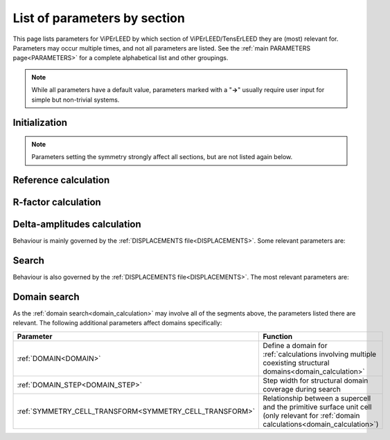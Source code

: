 .. _paramsection:

List of parameters by section
=============================

This page lists parameters for ViPErLEED by which section of 
ViPErLEED/TensErLEED they are (most) relevant for. Parameters may occur 
multiple times, and not all parameters are listed.
See the :ref:`main PARAMETERS page<PARAMETERS>`  for a complete 
alphabetical list and other groupings.

.. note::
    While all parameters have a default value, parameters marked with a 
    "**→**" usually require user input for simple but non-trivial 
    systems.

Initialization
--------------

.. table::
  :width: 100%
  :widths: 25 75

  +--------------------------------------------+--------------------------------------------------------------------------------------------------------------+
  | Parameter                                  | Function                                                                                                     |
  +============================================+==============================================================================================================+
  | :ref:`BEAM_INCIDENCE<BEAMINCIDENCE>`       | Incidence angle and direction of the electron beam in experiment                                             |
  +--------------------------------------------+--------------------------------------------------------------------------------------------------------------+
  | :ref:`BULK_LIKE_BELOW<BULK_LIKE_BELOW>`    | Onset of unrelaxed slab, for automatic detection of minimal bulk and bulk repeat                             |
  +--------------------------------------------+--------------------------------------------------------------------------------------------------------------+
  | :ref:`BULK_REPEAT<BULK_REPEAT>`            | Thickness of the bulk repeat unit, or a bulk repeat vector                                                   |
  +--------------------------------------------+--------------------------------------------------------------------------------------------------------------+
  | :ref:`ELEMENT_MIX<ELSPLIT>`                | Declare that sites in the :ref:`POSCAR file<POSCAR>`  can be occupied by different chemical elements         |
  +--------------------------------------------+--------------------------------------------------------------------------------------------------------------+
  | :ref:`LAYER_CUTS<CTRUNC>`                  | How to separate the :ref:`POSCAR file<POSCAR>`  into layers                                                  |
  +--------------------------------------------+--------------------------------------------------------------------------------------------------------------+
  | **→** :ref:`N_BULK_LAYERS<BLAY>`           | Define how many layers in the :ref:`POSCAR file<POSCAR>`  represent the bulk                                 |
  +--------------------------------------------+--------------------------------------------------------------------------------------------------------------+
  | **→** :ref:`SITE_DEF<SITEDEF>`             | Define which sites in the :ref:`POSCAR file<POSCAR>`  are special, i.e. have different vibrational amplitude |
  +--------------------------------------------+--------------------------------------------------------------------------------------------------------------+
  | **→** :ref:`SUPERLATTICE<SUPERLATTICE>`    | The relationship between the surface and bulk unit cells                                                     |
  +--------------------------------------------+--------------------------------------------------------------------------------------------------------------+
  | :ref:`SYMMETRIZE_INPUT<SYMMETRY_NOMOVE>`   | Whether to move atoms in the :ref:`POSCAR file<POSCAR>`  to perfectly match the symmetry                     |
  +--------------------------------------------+--------------------------------------------------------------------------------------------------------------+
  | :ref:`SYMMETRY_EPS<SYMPREC>`               | Error tolerance during symmetry search                                                                       |
  +--------------------------------------------+--------------------------------------------------------------------------------------------------------------+
  | :ref:`SYMMETRY_FIX<ISYM>`                  | Manually set a symmetry, or turn symmetry off                                                                |
  +--------------------------------------------+--------------------------------------------------------------------------------------------------------------+
  | :ref:`SYMMETRY_FIND_ORI<SYMMETRY_FIND_ORI>`| Whether the symmetry search should look for the highest-symmetry point.                                      |
  +--------------------------------------------+--------------------------------------------------------------------------------------------------------------+
  | :ref:`THEO_ENERGIES<theo_energies>`          | What energy range to calculate                                                                               |
  +--------------------------------------------+--------------------------------------------------------------------------------------------------------------+
  | :ref:`T_DEBYE<T_DEBYE>`                    | Debye temperature of the system (only for automatically generating :ref:`VIBROCC<VIBOCCIN>`)                 |
  +--------------------------------------------+--------------------------------------------------------------------------------------------------------------+
  | :ref:`T_EXPERIMENT<T_EXPERIMENT>`          | Measurement temperature in experiment (only for automatically generating :ref:`VIBROCC<VIBOCCIN>`)           |
  +--------------------------------------------+--------------------------------------------------------------------------------------------------------------+
  | :ref:`VIBR_AMP_SCALE<VIBR_AMP_SCALE>`      | Scaling factor, only for automatically generating :ref:`VIBROCC<VIBOCCIN>`                                   |
  +--------------------------------------------+--------------------------------------------------------------------------------------------------------------+

.. note::
  Parameters setting the symmetry strongly affect all sections, but are 
  not listed again below.

Reference calculation
---------------------

.. table::
  :width: 100%
  :widths: 25 75

  +---------------------------------------------+--------------------------------------------------------------------------------------------------------------+
  | Parameter                                   | Function                                                                                                     |
  +=============================================+==============================================================================================================+
  | :ref:`ATTENUATION_EPS<INTMAXATT>`           | Cutoff for beam propagation                                                                                  |
  +---------------------------------------------+--------------------------------------------------------------------------------------------------------------+
  | :ref:`BEAM_INCIDENCE<BEAMINCIDENCE>`        | Incidence angle and direction of the electron beam in experiment                                             |
  +---------------------------------------------+--------------------------------------------------------------------------------------------------------------+
  | :ref:`BULKDOUBLING_EPS<BULKDOUBLEEPS>`      | Convergence criterion for bulk thickness in the TensErLEED calculation                                       |
  +---------------------------------------------+--------------------------------------------------------------------------------------------------------------+
  | :ref:`BULKDOUBLING_MAX<BULKDOUBLEITER>`     | Maximum bulk thickness in TensErLEED calculation                                                             |
  +---------------------------------------------+--------------------------------------------------------------------------------------------------------------+
  | :ref:`BULK_REPEAT<BULK_REPEAT>`             | Thickness of the bulk repeat unit, or a bulk repeat vector                                                   |
  +---------------------------------------------+--------------------------------------------------------------------------------------------------------------+
  | :ref:`ELEMENT_MIX<ELSPLIT>`                 | Declare that sites in the :ref:`POSCAR file<POSCAR>`  can be occupied by different chemical elements         |
  +---------------------------------------------+--------------------------------------------------------------------------------------------------------------+
  | :ref:`FILAMENT_WF<FILWF>`                   | The LEED filament work function                                                                              |
  +---------------------------------------------+--------------------------------------------------------------------------------------------------------------+
  | :ref:`KEEP_REFCALC_DIRS<keep_refcalc_dirs>` | Toggle to keep the reference calculating execution directories                                               |
  +---------------------------------------------+--------------------------------------------------------------------------------------------------------------+
  | :ref:`LAYER_CUTS<CTRUNC>`                   | How to separate the :ref:`POSCAR file<POSCAR>`  into layers                                                  |
  +---------------------------------------------+--------------------------------------------------------------------------------------------------------------+
  | :ref:`LMAX<LMAX>`                           | Maximum angular momentum number; usually determined via :ref:`PHASESHIFT_EPS<PHASESHIFTMIN>`                 |
  +---------------------------------------------+--------------------------------------------------------------------------------------------------------------+
  | **→** :ref:`N_BULK_LAYERS<BLAY>`            | Define how many layers in the :ref:`POSCAR file<POSCAR>`  represent the bulk                                 |
  +---------------------------------------------+--------------------------------------------------------------------------------------------------------------+
  | **→** :ref:`N_CORES<NCORES>`                | The number of CPUs to use                                                                                    |
  +---------------------------------------------+--------------------------------------------------------------------------------------------------------------+
  | :ref:`PHASESHIFT_EPS<PHASESHIFTMIN>`        | Cutoff in phaseshifts magnitudes to determine :ref:`LMAX<LMAX>`                                              |
  +---------------------------------------------+--------------------------------------------------------------------------------------------------------------+
  | :ref:`SCREEN_APERTURE<SCREEN_APERTURE>`     | The aperture of the acceptance cone of the LEED screen                                                       |
  +---------------------------------------------+--------------------------------------------------------------------------------------------------------------+
  | **→** :ref:`SITE_DEF<SITEDEF>`              | Define which sites in the :ref:`POSCAR file<POSCAR>`  are special, i.e. have different vibrational amplitude |
  +---------------------------------------------+--------------------------------------------------------------------------------------------------------------+
  | **→** :ref:`SUPERLATTICE<SUPERLATTICE>`     | The relationship between the surface and bulk unit cells                                                     |
  +---------------------------------------------+--------------------------------------------------------------------------------------------------------------+
  | :ref:`TENSOR_OUTPUT<TOUTPUT>`               | Disable Tensor output for some or all layers                                                                 |
  +---------------------------------------------+--------------------------------------------------------------------------------------------------------------+
  | :ref:`THEO_ENERGIES<theo_energies>`           | What energy range to calculate                                                                               |
  +---------------------------------------------+--------------------------------------------------------------------------------------------------------------+
  | :ref:`V0_IMAG<v0_imag>`                      | Imaginary part of the inner potential                                                                        |
  +---------------------------------------------+--------------------------------------------------------------------------------------------------------------+
  | :ref:`V0_REAL<MUFTIN>`                      | Real part of the inner potential                                                                             |
  +---------------------------------------------+--------------------------------------------------------------------------------------------------------------+
  | :ref:`V0_Z_ONSET<INPOTZ>`                   | How far from the topmost atom the inner potential begins                                                     |
  +---------------------------------------------+--------------------------------------------------------------------------------------------------------------+

R-factor calculation
--------------------

.. table::
  :width: 100%
  :widths: 25 75

  +----------------------------------------+--------------------------------------------------------------------------------------------------+
  | Parameter                              | Function                                                                                         |
  +========================================+==================================================================================================+
  | :ref:`BEAM_INCIDENCE<BEAMINCIDENCE>`   | Incidence angle and direction of the electron beam in experiment                                 |
  +----------------------------------------+--------------------------------------------------------------------------------------------------+
  | :ref:`IV_SHIFT_RANGE<IVSHIFTRANGE>`    | Range and step size for shifting experimental and theoretical curves during R-factor calculation |
  +----------------------------------------+--------------------------------------------------------------------------------------------------+
  | :ref:`PLOT_IV<PLOT_COLORS_RFACTOR>`    | Change appearance of the R-factor plot files                                                     |
  +----------------------------------------+--------------------------------------------------------------------------------------------------+
  | :ref:`R_FACTOR_TYPE<RFACTORTYPE>`      | Which definition of the R-factor to use                                                          |
  +----------------------------------------+--------------------------------------------------------------------------------------------------+
  | :ref:`R_FACTOR_SMOOTH<RFACTORSMOOTH>`  | How strongly experimental beams are smoothed                                                     |
  +----------------------------------------+--------------------------------------------------------------------------------------------------+
  | **→** :ref:`SUPERLATTICE<SUPERLATTICE>`| The relationship between the surface and bulk unit cells                                         |
  +----------------------------------------+--------------------------------------------------------------------------------------------------+
  | :ref:`THEO_ENERGIES<theo_energies>`      | What energy range to calculate                                                                   |
  +----------------------------------------+--------------------------------------------------------------------------------------------------+
  | :ref:`V0_IMAG<v0_imag>`                 | Imaginary part of the inner potential                                                            |
  +----------------------------------------+--------------------------------------------------------------------------------------------------+

Delta-amplitudes calculation
----------------------------

Behaviour is mainly governed by the :ref:`DISPLACEMENTS file<DISPLACEMENTS>`. Some relevant parameters are:

.. table::
  :width: 100%
  :widths: 25 75

  +----------------------------------------+--------------------------------------------------------------------------------------------------------------+
  | Parameter                              | Function                                                                                                     |
  +========================================+==============================================================================================================+
  | :ref:`ELEMENT_MIX<ELSPLIT>`            | Declare that sites in the :ref:`POSCAR file<POSCAR>`  can be occupied by different chemical elements         |
  +----------------------------------------+--------------------------------------------------------------------------------------------------------------+
  | :ref:`LMAX<LMAX>`                      | Maximum angular momentum number; usually determined via :ref:`PHASESHIFT_EPS<PHASESHIFTMIN>`                 |
  +----------------------------------------+--------------------------------------------------------------------------------------------------------------+
  | **→** :ref:`N_CORES<NCORES>`           | The number of CPUs to use                                                                                    |
  +----------------------------------------+--------------------------------------------------------------------------------------------------------------+
  | :ref:`PHASESHIFT_EPS<PHASESHIFTMIN>`   | Cutoff in phaseshifts magnitudes to determine :ref:`LMAX<LMAX>`                                              |
  +----------------------------------------+--------------------------------------------------------------------------------------------------------------+
  | **→** :ref:`SITE_DEF<SITEDEF>`         | Define which sites in the :ref:`POSCAR file<POSCAR>`  are special, i.e. have different vibrational amplitude |
  +----------------------------------------+--------------------------------------------------------------------------------------------------------------+
  | **→** :ref:`SUPERLATTICE<SUPERLATTICE>`| The relationship between the surface and bulk unit cells                                                     |
  +----------------------------------------+--------------------------------------------------------------------------------------------------------------+
  | :ref:`TENSOR_INDEX<TENSOR_INDEX>`      | Which Tensor files to use for the delta calculation and search                                               |
  +----------------------------------------+--------------------------------------------------------------------------------------------------------------+
  | :ref:`THEO_ENERGIES<theo_energies>`      | What energy range to calculate                                                                               |
  +----------------------------------------+--------------------------------------------------------------------------------------------------------------+

Search
------

Behaviour is also governed by the :ref:`DISPLACEMENTS file<DISPLACEMENTS>`. The most relevant parameters are:

.. table::
  :width: 100%
  :widths: 25 75

  +------------------------------------------------+--------------------------------------------------------------------------------------------------+
  | Parameter                                      | Function                                                                                         |
  +================================================+==================================================================================================+
  | :ref:`BEAM_INCIDENCE<BEAMINCIDENCE>`           | Incidence angle and direction of the electron beam in experiment                                 |
  +------------------------------------------------+--------------------------------------------------------------------------------------------------+
  | :ref:`IV_SHIFT_RANGE<IVSHIFTRANGE>`            | Range and step size for shifting experimental and theoretical curves during R-factor calculation |
  +------------------------------------------------+--------------------------------------------------------------------------------------------------+
  | :ref:`LOG_SEARCH<LOG_SEARCH>`                  | Output the search log file (may be very large, mostly for debugging)                             |
  +------------------------------------------------+--------------------------------------------------------------------------------------------------+
  | **→** :ref:`N_CORES<NCORES>`                   | The number of CPUs to use                                                                        |
  +------------------------------------------------+--------------------------------------------------------------------------------------------------+
  | :ref:`PARABOLA_FIT<PARABOLA_FIT>`              | Parameters for N-dimensional parabola fit during the search                                      |
  +------------------------------------------------+--------------------------------------------------------------------------------------------------+
  | :ref:`R_FACTOR_TYPE<RFACTORTYPE>`              | Which definition of the R-factor to use                                                          |
  +------------------------------------------------+--------------------------------------------------------------------------------------------------+
  | :ref:`R_FACTOR_SMOOTH<RFACTORSMOOTH>`          | How strongly experimental beams are smoothed                                                     |
  +------------------------------------------------+--------------------------------------------------------------------------------------------------+
  | :ref:`SEARCH_BEAMS<SEARCHBEAMS>`               | Whether to use R-factor of integer, fractional, or all beams for the search                      |
  +------------------------------------------------+--------------------------------------------------------------------------------------------------+
  | :ref:`SEARCH_CONVERGENCE<SEARCH_CONVERGENCE>`  | Convergence criteria for the search, and convergence-dependent parameter control                 |
  +------------------------------------------------+--------------------------------------------------------------------------------------------------+
  | :ref:`SEARCH_CULL<SEARCH_CULL>`                | Controls regular culling of worst-performing structures, and what to replace them with           |
  +------------------------------------------------+--------------------------------------------------------------------------------------------------+
  | :ref:`SEARCH_MAX_GEN<SEARCHGENMAX>`            | Maximum total number of generations that the search should run for                               |
  +------------------------------------------------+--------------------------------------------------------------------------------------------------+
  | :ref:`SEARCH_POPULATION<SEARCHPOP>`            | Number of trial structures used in the search                                                    |
  +------------------------------------------------+--------------------------------------------------------------------------------------------------+
  | :ref:`SEARCH_START<SEARCHSTART>`               | How to initialize the search population                                                          |
  +------------------------------------------------+--------------------------------------------------------------------------------------------------+
  | :ref:`STOP<STOP>`                              | Stop execution of ViPErLEED at next opportunity                                                  |
  +------------------------------------------------+--------------------------------------------------------------------------------------------------+
  | :ref:`TENSOR_INDEX<TENSOR_INDEX>`              | Which Tensor files to use for the delta calculation and search                                   |
  +------------------------------------------------+--------------------------------------------------------------------------------------------------+
  | :ref:`THEO_ENERGIES<theo_energies>`              | What energy range to calculate                                                                   |
  +------------------------------------------------+--------------------------------------------------------------------------------------------------+
  | :ref:`V0_IMAG<v0_imag>`                         | Imaginary part of the inner potential                                                            |
  +------------------------------------------------+--------------------------------------------------------------------------------------------------+

Domain search
-------------

As the :ref:`domain search<domain_calculation>`  may involve all of the segments above, the parameters listed there are relevant. The following additional parameters affect domains specifically:

.. table::
  :width: 100%
  :widths: 25 75
  
  +----------------------------------------------------------+------------------------------------------------------------------------------------------------------------------------------------------+
  | Parameter                                                | Function                                                                                                                                 |
  +==========================================================+==========================================================================================================================================+
  | :ref:`DOMAIN<DOMAIN>`                                    | Define a domain for :ref:`calculations involving multiple coexisting structural domains<domain_calculation>`                             |
  +----------------------------------------------------------+------------------------------------------------------------------------------------------------------------------------------------------+
  | :ref:`DOMAIN_STEP<DOMAIN_STEP>`                          | Step width for structural domain coverage during search                                                                                  |
  +----------------------------------------------------------+------------------------------------------------------------------------------------------------------------------------------------------+
  | :ref:`SYMMETRY_CELL_TRANSFORM<SYMMETRY_CELL_TRANSFORM>`  | Relationship between a supercell and the primitive surface unit cell (only relevant for :ref:`domain calculations<domain_calculation>`)  |
  +----------------------------------------------------------+------------------------------------------------------------------------------------------------------------------------------------------+

